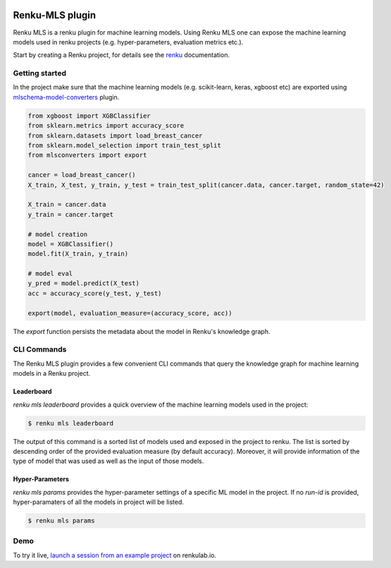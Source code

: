 ..
    Copyright 2017-2021 - Swiss Data Science Center (SDSC)
    A partnership between École Polytechnique Fédérale de Lausanne (EPFL) and
    Eidgenössische Technische Hochschule Zürich (ETHZ).

    Licensed under the Apache License, Version 2.0 (the "License");
    you may not use this file except in compliance with the License.
    You may obtain a copy of the License at

        http://www.apache.org/licenses/LICENSE-2.0

    Unless required by applicable law or agreed to in writing, software
    distributed under the License is distributed on an "AS IS" BASIS,
    WITHOUT WARRANTIES OR CONDITIONS OF ANY KIND, either express or implied.
    See the License for the specific language governing permissions and
    limitations under the License.

.. image:: https://renkulab.io/renku-badge.svg
    :target: https://renkulab.io/projects/learn-renku/plugins/renku-mls-plugin/sessions/new?autostart=1
    :alt: launch demo

.. image:: https://readthedocs.org/projects/renku-mls/badge/?version=latest&style=flat
    :target: https://renku-mls.readthedocs.org
    :alt: docs

Renku-MLS plugin
================

Renku MLS is a renku plugin for machine learning models. Using Renku MLS
one can expose the machine learning models used in renku projects (e.g.
hyper-parameters, evaluation metrics etc.).

Start by creating a Renku project, for details see the renku_ documentation.

.. _renku: https://renku-python.readthedocs.io/en/latest/gettingstarted.html#getting-started

Getting started
---------------
.. _gettingstarted-reference:

In the project make sure that the machine learning models (e.g. scikit-learn,
keras, xgboost etc) are exported using mlschema-model-converters_ plugin.

.. _mlschema-model-converters: https://pypi.org/project/mlschema-converters/

.. code-block:: python

    from xgboost import XGBClassifier
    from sklearn.metrics import accuracy_score
    from sklearn.datasets import load_breast_cancer
    from sklearn.model_selection import train_test_split
    from mlsconverters import export

    cancer = load_breast_cancer()
    X_train, X_test, y_train, y_test = train_test_split(cancer.data, cancer.target, random_state=42)

    X_train = cancer.data
    y_train = cancer.target

    # model creation
    model = XGBClassifier()
    model.fit(X_train, y_train)

    # model eval
    y_pred = model.predict(X_test)
    acc = accuracy_score(y_test, y_test)

    export(model, evaluation_measure=(accuracy_score, acc))

The `export` function persists the metadata about the model in Renku's knowledge
graph.

CLI Commands
------------

The Renku MLS plugin provides a few convenient CLI commands that query
the knowledge graph for machine learning models in a Renku project.

Leaderboard
^^^^^^^^^^^

`renku mls leaderboard` provides a quick overview of the machine learning models
used in the project:

.. code-block:: console

   $ renku mls leaderboard

The output of this command is a sorted list of models used and exposed in the project to renku.
The list is sorted by descending order of the provided evaluation measure (by default accuracy).
Moreover, it will provide information of the type of model that was used as well as the input
of those models.

Hyper-Parameters
^^^^^^^^^^^^^^^^

`renku mls params` provides the hyper-parameter settings of a specific ML model in the project.
If no `run-id` is provided, hyper-paramaters of all the models in project will be listed.

.. code-block:: console

   $ renku mls params

Demo
----

.. image:: images/sneak-peak.gif

To try it live, `launch a session from an example project <https://renkulab.io/projects/learn-renku/plugins/renku-mls-plugin/sessions/new?autostart=1>`_ on renkulab.io.
